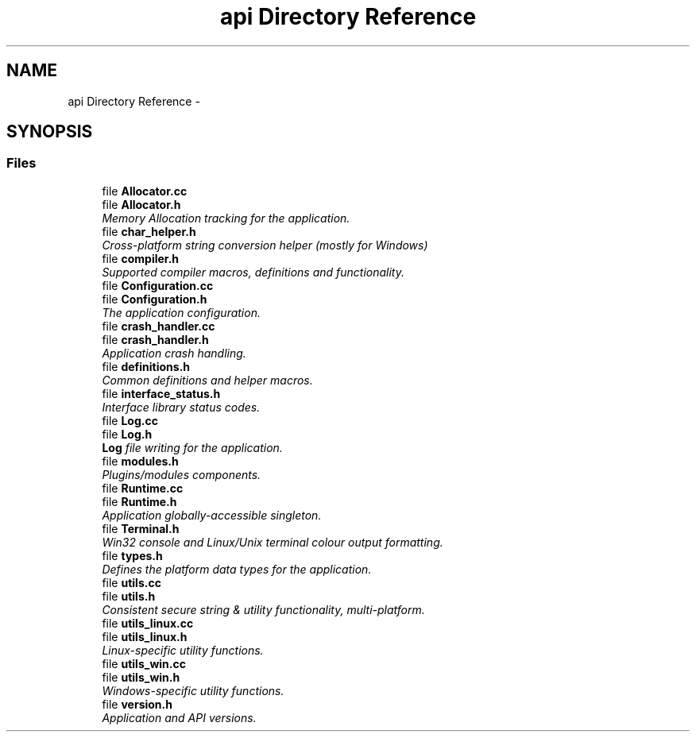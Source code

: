 .TH "api Directory Reference" 3 "Mon Jun 23 2014" "Version 0.1" "Social Bot Interface" \" -*- nroff -*-
.ad l
.nh
.SH NAME
api Directory Reference \- 
.SH SYNOPSIS
.br
.PP
.SS "Files"

.in +1c
.ti -1c
.RI "file \fBAllocator\&.cc\fP"
.br
.ti -1c
.RI "file \fBAllocator\&.h\fP"
.br
.RI "\fIMemory Allocation tracking for the application\&. \fP"
.ti -1c
.RI "file \fBchar_helper\&.h\fP"
.br
.RI "\fICross-platform string conversion helper (mostly for Windows) \fP"
.ti -1c
.RI "file \fBcompiler\&.h\fP"
.br
.RI "\fISupported compiler macros, definitions and functionality\&. \fP"
.ti -1c
.RI "file \fBConfiguration\&.cc\fP"
.br
.ti -1c
.RI "file \fBConfiguration\&.h\fP"
.br
.RI "\fIThe application configuration\&. \fP"
.ti -1c
.RI "file \fBcrash_handler\&.cc\fP"
.br
.ti -1c
.RI "file \fBcrash_handler\&.h\fP"
.br
.RI "\fIApplication crash handling\&. \fP"
.ti -1c
.RI "file \fBdefinitions\&.h\fP"
.br
.RI "\fICommon definitions and helper macros\&. \fP"
.ti -1c
.RI "file \fBinterface_status\&.h\fP"
.br
.RI "\fIInterface library status codes\&. \fP"
.ti -1c
.RI "file \fBLog\&.cc\fP"
.br
.ti -1c
.RI "file \fBLog\&.h\fP"
.br
.RI "\fI\fBLog\fP file writing for the application\&. \fP"
.ti -1c
.RI "file \fBmodules\&.h\fP"
.br
.RI "\fIPlugins/modules components\&. \fP"
.ti -1c
.RI "file \fBRuntime\&.cc\fP"
.br
.ti -1c
.RI "file \fBRuntime\&.h\fP"
.br
.RI "\fIApplication globally-accessible singleton\&. \fP"
.ti -1c
.RI "file \fBTerminal\&.h\fP"
.br
.RI "\fIWin32 console and Linux/Unix terminal colour output formatting\&. \fP"
.ti -1c
.RI "file \fBtypes\&.h\fP"
.br
.RI "\fIDefines the platform data types for the application\&. \fP"
.ti -1c
.RI "file \fButils\&.cc\fP"
.br
.ti -1c
.RI "file \fButils\&.h\fP"
.br
.RI "\fIConsistent secure string & utility functionality, multi-platform\&. \fP"
.ti -1c
.RI "file \fButils_linux\&.cc\fP"
.br
.ti -1c
.RI "file \fButils_linux\&.h\fP"
.br
.RI "\fILinux-specific utility functions\&. \fP"
.ti -1c
.RI "file \fButils_win\&.cc\fP"
.br
.ti -1c
.RI "file \fButils_win\&.h\fP"
.br
.RI "\fIWindows-specific utility functions\&. \fP"
.ti -1c
.RI "file \fBversion\&.h\fP"
.br
.RI "\fIApplication and API versions\&. \fP"
.in -1c
